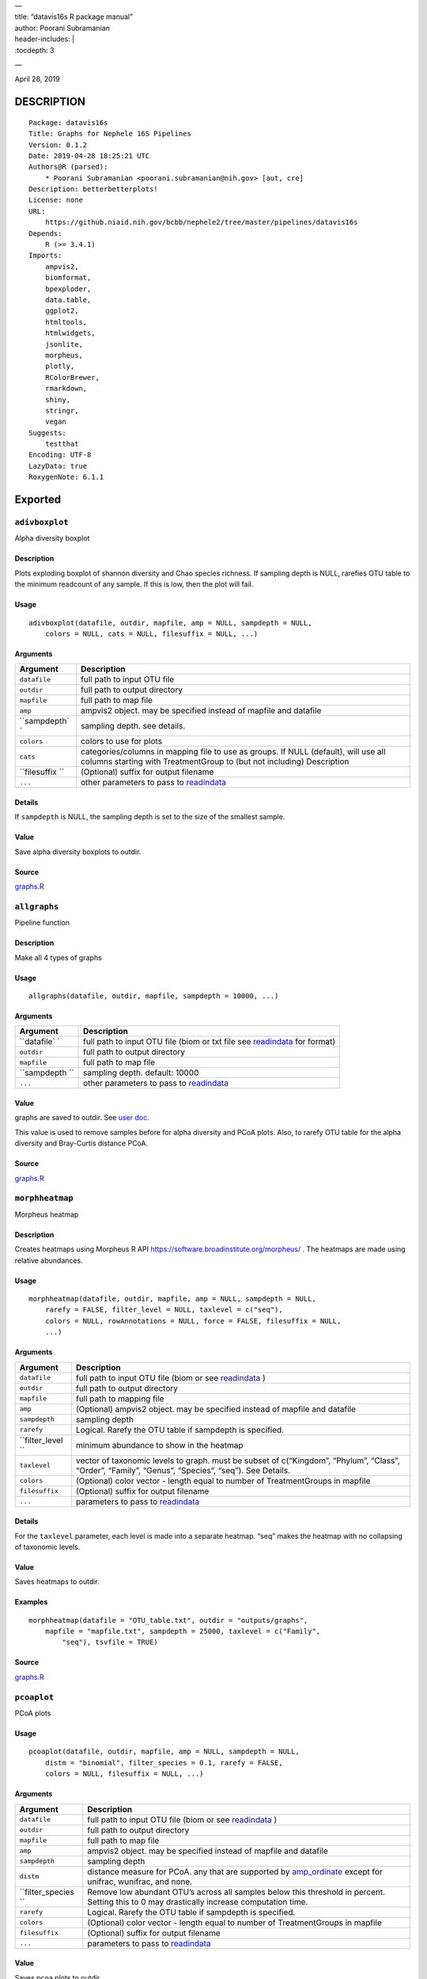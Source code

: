 
| —
| title: “datavis16s R package manual”
| author: Poorani Subramanian
| header-includes: \|
| :tocdepth: 3

—

.. raw:: html

   <!-- toc -->

April 28, 2019

DESCRIPTION
===========

::

   Package: datavis16s
   Title: Graphs for Nephele 16S Pipelines
   Version: 0.1.2
   Date: 2019-04-28 18:25:21 UTC
   Authors@R (parsed):
       * Poorani Subramanian <poorani.subramanian@nih.gov> [aut, cre]
   Description: betterbetterplots!
   License: none
   URL:
       https://github.niaid.nih.gov/bcbb/nephele2/tree/master/pipelines/datavis16s
   Depends:
       R (>= 3.4.1)
   Imports:
       ampvis2,
       biomformat,
       bpexploder,
       data.table,
       ggplot2,
       htmltools,
       htmlwidgets,
       jsonlite,
       morpheus,
       plotly,
       RColorBrewer,
       rmarkdown,
       shiny,
       stringr,
       vegan
   Suggests:
       testthat
   Encoding: UTF-8
   LazyData: true
   RoxygenNote: 6.1.1

Exported
========

``adivboxplot``
---------------

Alpha diversity boxplot

.. _description-1:

Description
~~~~~~~~~~~

Plots exploding boxplot of shannon diversity and Chao species richness. If sampling depth is NULL, rarefies OTU table to the minimum readcount of any sample. If this is low, then the plot will fail.

Usage
~~~~~

::

   adivboxplot(datafile, outdir, mapfile, amp = NULL, sampdepth = NULL, 
       colors = NULL, cats = NULL, filesuffix = NULL, ...)

Arguments
~~~~~~~~~

+--------------+--------------------------------------------------------------------------------------------------------------------------------------------------------------+
| Argument     | Description                                                                                                                                                  |
+==============+==============================================================================================================================================================+
| ``datafile`` | full path to input OTU file                                                                                                                                  |
+--------------+--------------------------------------------------------------------------------------------------------------------------------------------------------------+
| ``outdir``   | full path to output directory                                                                                                                                |
+--------------+--------------------------------------------------------------------------------------------------------------------------------------------------------------+
| ``mapfile``  | full path to map file                                                                                                                                        |
+--------------+--------------------------------------------------------------------------------------------------------------------------------------------------------------+
| ``amp``      | ampvis2 object. may be specified instead of mapfile and datafile                                                                                             |
+--------------+--------------------------------------------------------------------------------------------------------------------------------------------------------------+
| ``sampdepth` | sampling depth. see details.                                                                                                                                 |
| `            |                                                                                                                                                              |
+--------------+--------------------------------------------------------------------------------------------------------------------------------------------------------------+
| ``colors``   | colors to use for plots                                                                                                                                      |
+--------------+--------------------------------------------------------------------------------------------------------------------------------------------------------------+
| ``cats``     | categories/columns in mapping file to use as groups. If NULL (default), will use all columns starting with TreatmentGroup to (but not including) Description |
+--------------+--------------------------------------------------------------------------------------------------------------------------------------------------------------+
| ``filesuffix | (Optional) suffix for output filename                                                                                                                        |
| ``           |                                                                                                                                                              |
+--------------+--------------------------------------------------------------------------------------------------------------------------------------------------------------+
| ``...``      | other parameters to pass to `readindata <#readindata>`__                                                                                                     |
+--------------+--------------------------------------------------------------------------------------------------------------------------------------------------------------+

Details
~~~~~~~

If ``sampdepth`` is NULL, the sampling depth is set to the size of the smallest sample.

Value
~~~~~

Save alpha diversity boxplots to outdir.

Source
~~~~~~

`graphs.R <https://github.niaid.nih.gov/bcbb/nephele2/tree/master/pipelines/datavis16s/R/graphs.R>`__

``allgraphs``
-------------

Pipeline function

.. _description-2:

Description
~~~~~~~~~~~

Make all 4 types of graphs

.. _usage-1:

Usage
~~~~~

::

   allgraphs(datafile, outdir, mapfile, sampdepth = 10000, ...)

.. _arguments-1:

Arguments
~~~~~~~~~

+-------------+-----------------------------------------------------------------------------------------+
| Argument    | Description                                                                             |
+=============+=========================================================================================+
| ``datafile` | full path to input OTU file (biom or txt file see `readindata <#readindata>`__ for      |
| `           | format)                                                                                 |
+-------------+-----------------------------------------------------------------------------------------+
| ``outdir``  | full path to output directory                                                           |
+-------------+-----------------------------------------------------------------------------------------+
| ``mapfile`` | full path to map file                                                                   |
+-------------+-----------------------------------------------------------------------------------------+
| ``sampdepth | sampling depth. default: 10000                                                          |
| ``          |                                                                                         |
+-------------+-----------------------------------------------------------------------------------------+
| ``...``     | other parameters to pass to `readindata <#readindata>`__                                |
+-------------+-----------------------------------------------------------------------------------------+

.. _value-1:

Value
~~~~~

graphs are saved to outdir. See `user doc <../doc/user_doc.md>`__.

This value is used to remove samples before for alpha diversity and PCoA plots. Also, to rarefy OTU table for the alpha diversity and Bray-Curtis distance PCoA.

.. _source-1:

Source
~~~~~~

`graphs.R <https://github.niaid.nih.gov/bcbb/nephele2/tree/master/pipelines/datavis16s/R/graphs.R>`__

``morphheatmap``
----------------

Morpheus heatmap

.. _description-3:

Description
~~~~~~~~~~~

Creates heatmaps using Morpheus R API https://software.broadinstitute.org/morpheus/ . The heatmaps are made using relative abundances.

.. _usage-2:

Usage
~~~~~

::

   morphheatmap(datafile, outdir, mapfile, amp = NULL, sampdepth = NULL, 
       rarefy = FALSE, filter_level = NULL, taxlevel = c("seq"), 
       colors = NULL, rowAnnotations = NULL, force = FALSE, filesuffix = NULL, 
       ...)

.. _arguments-2:

Arguments
~~~~~~~~~

+----------------+----------------------------------------------------------------------------------------------------------------------------------------------------+
| Argument       | Description                                                                                                                                        |
+================+====================================================================================================================================================+
| ``datafile``   | full path to input OTU file (biom or see `readindata <#readindata>`__ )                                                                            |
+----------------+----------------------------------------------------------------------------------------------------------------------------------------------------+
| ``outdir``     | full path to output directory                                                                                                                      |
+----------------+----------------------------------------------------------------------------------------------------------------------------------------------------+
| ``mapfile``    | full path to mapping file                                                                                                                          |
+----------------+----------------------------------------------------------------------------------------------------------------------------------------------------+
| ``amp``        | (Optional) ampvis2 object. may be specified instead of mapfile and datafile                                                                        |
+----------------+----------------------------------------------------------------------------------------------------------------------------------------------------+
| ``sampdepth``  | sampling depth                                                                                                                                     |
+----------------+----------------------------------------------------------------------------------------------------------------------------------------------------+
| ``rarefy``     | Logical. Rarefy the OTU table if sampdepth is specified.                                                                                           |
+----------------+----------------------------------------------------------------------------------------------------------------------------------------------------+
| ``filter_level | minimum abundance to show in the heatmap                                                                                                           |
| ``             |                                                                                                                                                    |
+----------------+----------------------------------------------------------------------------------------------------------------------------------------------------+
| ``taxlevel``   | vector of taxonomic levels to graph. must be subset of c(“Kingdom”, “Phylum”, “Class”, “Order”, “Family”, “Genus”, “Species”, “seq”). See Details. |
+----------------+----------------------------------------------------------------------------------------------------------------------------------------------------+
| ``colors``     | (Optional) color vector - length equal to number of TreatmentGroups in mapfile                                                                     |
+----------------+----------------------------------------------------------------------------------------------------------------------------------------------------+
| ``filesuffix`` | (Optional) suffix for output filename                                                                                                              |
+----------------+----------------------------------------------------------------------------------------------------------------------------------------------------+
| ``...``        | parameters to pass to `readindata <#readindata>`__                                                                                                 |
+----------------+----------------------------------------------------------------------------------------------------------------------------------------------------+

.. _details-1:

Details
~~~~~~~

For the ``taxlevel`` parameter, each level is made into a separate heatmap. “seq” makes the heatmap with no collapsing of taxonomic levels.

.. _value-2:

Value
~~~~~

Saves heatmaps to outdir.

Examples
~~~~~~~~

::

   morphheatmap(datafile = "OTU_table.txt", outdir = "outputs/graphs", 
       mapfile = "mapfile.txt", sampdepth = 25000, taxlevel = c("Family", 
           "seq"), tsvfile = TRUE)

.. _source-2:

Source
~~~~~~

`graphs.R <https://github.niaid.nih.gov/bcbb/nephele2/tree/master/pipelines/datavis16s/R/graphs.R>`__

``pcoaplot``
------------

PCoA plots

.. _usage-3:

Usage
~~~~~

::

   pcoaplot(datafile, outdir, mapfile, amp = NULL, sampdepth = NULL, 
       distm = "binomial", filter_species = 0.1, rarefy = FALSE, 
       colors = NULL, filesuffix = NULL, ...)

.. _arguments-3:

Arguments
~~~~~~~~~

+------------------+-----------------------------------------------------------------------------------------------------------------------------------------------------------------------------------+
| Argument         | Description                                                                                                                                                                       |
+==================+===================================================================================================================================================================================+
| ``datafile``     | full path to input OTU file (biom or see `readindata <#readindata>`__ )                                                                                                           |
+------------------+-----------------------------------------------------------------------------------------------------------------------------------------------------------------------------------+
| ``outdir``       | full path to output directory                                                                                                                                                     |
+------------------+-----------------------------------------------------------------------------------------------------------------------------------------------------------------------------------+
| ``mapfile``      | full path to map file                                                                                                                                                             |
+------------------+-----------------------------------------------------------------------------------------------------------------------------------------------------------------------------------+
| ``amp``          | ampvis2 object. may be specified instead of mapfile and datafile                                                                                                                  |
+------------------+-----------------------------------------------------------------------------------------------------------------------------------------------------------------------------------+
| ``sampdepth``    | sampling depth                                                                                                                                                                    |
+------------------+-----------------------------------------------------------------------------------------------------------------------------------------------------------------------------------+
| ``distm``        | distance measure for PCoA. any that are supported by `amp_ordinate <https://madsalbertsen.github.io/ampvis2/reference/amp_ordinate.html>`__ except for unifrac, wunifrac, and     |
|                  | none.                                                                                                                                                                             |
+------------------+-----------------------------------------------------------------------------------------------------------------------------------------------------------------------------------+
| ``filter_species | Remove low abundant OTU’s across all samples below this threshold in percent. Setting this to 0 may drastically increase computation time.                                        |
| ``               |                                                                                                                                                                                   |
+------------------+-----------------------------------------------------------------------------------------------------------------------------------------------------------------------------------+
| ``rarefy``       | Logical. Rarefy the OTU table if sampdepth is specified.                                                                                                                          |
+------------------+-----------------------------------------------------------------------------------------------------------------------------------------------------------------------------------+
| ``colors``       | (Optional) color vector - length equal to number of TreatmentGroups in mapfile                                                                                                    |
+------------------+-----------------------------------------------------------------------------------------------------------------------------------------------------------------------------------+
| ``filesuffix``   | (Optional) suffix for output filename                                                                                                                                             |
+------------------+-----------------------------------------------------------------------------------------------------------------------------------------------------------------------------------+
| ``...``          | parameters to pass to `readindata <#readindata>`__                                                                                                                                |
+------------------+-----------------------------------------------------------------------------------------------------------------------------------------------------------------------------------+

.. _value-3:

Value
~~~~~

Saves pcoa plots to outdir.

.. _source-3:

Source
~~~~~~

`graphs.R <https://github.niaid.nih.gov/bcbb/nephele2/tree/master/pipelines/datavis16s/R/graphs.R>`__

``rarefactioncurve``
--------------------

Make rarefaction curve graph

.. _usage-4:

Usage
~~~~~

::

   rarefactioncurve(datafile, outdir, mapfile, amp = NULL, colors = NULL, 
       cat = "TreatmentGroup", stepsize = 1000, ...)

.. _arguments-4:

Arguments
~~~~~~~~~

+------------+-----------------------------------------------------------------------------------------------------+
| Argument   | Description                                                                                         |
+============+=====================================================================================================+
| ``datafile | full path to input OTU file (biom or see `readindata <#readindata>`__ )                             |
| ``         |                                                                                                     |
+------------+-----------------------------------------------------------------------------------------------------+
| ``outdir`` | full path to output directory                                                                       |
+------------+-----------------------------------------------------------------------------------------------------+
| ``mapfile` | full path mapping file                                                                              |
| `          |                                                                                                     |
+------------+-----------------------------------------------------------------------------------------------------+
| ``amp``    | (Optional) ampvis2 object. may be specified instead of mapfile and datafile                         |
+------------+-----------------------------------------------------------------------------------------------------+
| ``colors`` | (Optional) color vector - length equal to number of TreatmentGroups in mapfile                      |
+------------+-----------------------------------------------------------------------------------------------------+
| ``cat``    | Category/column in mapping file by which to color the curves in the graph. (default TreatmentGroup) |
+------------+-----------------------------------------------------------------------------------------------------+
| ``stepsize | for rarefaction plotting.                                                                           |
| ``         |                                                                                                     |
+------------+-----------------------------------------------------------------------------------------------------+
| ``...``    | parameters to pass to `readindata <#readindata>`__                                                  |
+------------+-----------------------------------------------------------------------------------------------------+

.. _value-4:

Value
~~~~~

Saves rarefaction curve plot to output directory.

.. _source-4:

Source
~~~~~~

`graphs.R <https://github.niaid.nih.gov/bcbb/nephele2/tree/master/pipelines/datavis16s/R/graphs.R>`__

``readindata``
--------------

Read in data

.. _usage-5:

Usage
~~~~~

::

   readindata(datafile, mapfile, tsvfile = FALSE, mincount = 10)

.. _arguments-5:

Arguments
~~~~~~~~~

+------------+-------------------------------------------------------------------------------------------------+
| Argument   | Description                                                                                     |
+============+=================================================================================================+
| ``datafile | full path to input data file. must be either biom file or tab delimited text file. See details. |
| ``         |                                                                                                 |
+------------+-------------------------------------------------------------------------------------------------+
| ``mapfile` | full path to mapfile. must contain SampleID, TreatmentGroup, and Description columns            |
| `          |                                                                                                 |
+------------+-------------------------------------------------------------------------------------------------+
| ``tsvfile` | Logical. Is datafile a tab-delimited text file? See details.                                    |
| `          |                                                                                                 |
+------------+-------------------------------------------------------------------------------------------------+
| ``mincount | minimum number of reads                                                                         |
| ``         |                                                                                                 |
+------------+-------------------------------------------------------------------------------------------------+

.. _details-2:

Details
~~~~~~~

datafile may be either biom file or text file. If text file, it should have ampvis2 OTU table format https://madsalbertsen.github.io/ampvis2/reference/amp_load.html#the-otu-table . If the number of reads is less than mincount, the function will give an error, as we cannot make graphs with so few counts.

.. _value-5:

Value
~~~~~

ampvis2 object

.. _source-5:

Source
~~~~~~

`graphs.R <https://github.niaid.nih.gov/bcbb/nephele2/tree/master/pipelines/datavis16s/R/graphs.R>`__

``trygraphwrapper``
-------------------

Wrapper for any graph function

.. _description-4:

Description
~~~~~~~~~~~

This is a wrapper for any of the graph functions meant to be called using rpy2 in python.

.. _usage-6:

Usage
~~~~~

::

   trygraphwrapper(datafile, outdir, mapfile, FUN, logfilename = "logfile.txt", 
       info = TRUE, tsvfile = FALSE, ...)

.. _arguments-6:

Arguments
~~~~~~~~~

+---------------+-------------------------------------------------------------------------------------------------------+
| Argument      | Description                                                                                           |
+===============+=======================================================================================================+
| ``datafile``  | full path to input OTU file (biom or txt, see `readindata <#readindata>`__ for format of txt file)    |
+---------------+-------------------------------------------------------------------------------------------------------+
| ``outdir``    | output directory for graphs                                                                           |
+---------------+-------------------------------------------------------------------------------------------------------+
| ``mapfile``   | full path to map file                                                                                 |
+---------------+-------------------------------------------------------------------------------------------------------+
| ``FUN``       | character string. name of function you would like to run. can be actual function object if run from R |
+---------------+-------------------------------------------------------------------------------------------------------+
| ``logfilename | logfilename                                                                                           |
| ``            |                                                                                                       |
+---------------+-------------------------------------------------------------------------------------------------------+
| ``info``      | print sessionInfo to logfile                                                                          |
+---------------+-------------------------------------------------------------------------------------------------------+
| ``tsvfile``   | Is datafile a tab-delimited text file? Default FALSE                                                  |
+---------------+-------------------------------------------------------------------------------------------------------+
| ``...``       | parameters needed to pass to FUN                                                                      |
+---------------+-------------------------------------------------------------------------------------------------------+

.. _value-6:

Value
~~~~~

Returns 0 if FUN succeeds and stops on error. In rpy2, it will throw rpy2.rinterface.RRuntimeError.

.. _examples-1:

Examples
~~~~~~~~

::

   # example with no optional arguments for running allgraphs
   trygraphwrapper("/path/to/outputs/out.biom", "/path/to/outputs/", 
       "/path/to/inputs/mapfile.txt", "allgraphs")

   # example with sampdepth argument for running allgraphs
   trygraphwrapper("/path/to/outputs/out.biom", "/path/to/outputs/", 
       "/path/to/inputs/mapfile.txt", "allgraphs", sampdepth = 30000)


   # example with optional argument sampdepth and tsv file
   trygraphwrapper("/path/to/outputs/OTU_table.txt", "/path/to/outputs/", 
       "/path/to/inputs/mapfile.txt", "allgraphs", sampdepth = 30000, 
       tsvfile = TRUE)

   # example of making heatmap with optional arguments
   trygraphwrapper("/path/to/outputs/taxa_species.biom", "/path/to/outputs", 
       "/path/to/inputs/mapfile.txt", "morphheatmap", sampdepth = 30000, 
       filter_level = 0.01, taxlevel = c("Family", "seq"))

.. _source-6:

Source
~~~~~~

`graphs.R <https://github.niaid.nih.gov/bcbb/nephele2/tree/master/pipelines/datavis16s/R/graphs.R>`__

Internal
========

``amp_rarecurvefix``
--------------------

Rarefaction curve

.. _description-5:

Description
~~~~~~~~~~~

This function replaces the ampvis2 function amp_rarecurve to fix subsampling labeling bug in vegan

.. _usage-7:

Usage
~~~~~

::

   amp_rarecurvefix(data, stepsize = 1000, color_by = NULL)

.. _arguments-7:

Arguments
~~~~~~~~~

+------------+----------------------------------------------------------------------------------------------+
| Argument   | Description                                                                                  |
+============+==============================================================================================+
| ``data``   | (required) Data list as loaded with amp_load.                                                |
+------------+----------------------------------------------------------------------------------------------+
| ``stepsize | Step size for the curves. Lower is prettier but takes more time to generate. (default: 1000) |
| ``         |                                                                                              |
+------------+----------------------------------------------------------------------------------------------+
| ``color_by | Color curves by a variable in the metadata.                                                  |
| ``         |                                                                                              |
+------------+----------------------------------------------------------------------------------------------+

.. _value-7:

Value
~~~~~

A ggplot2 object.

.. _source-7:

Source
~~~~~~

`utilities.R <https://github.niaid.nih.gov/bcbb/nephele2/tree/master/pipelines/datavis16s/R/utilities.R>`__

``datavis16s-package``
----------------------

dataviz16s: A package for Nephele 16S pipeline visualization

``filterlowabund``
------------------

Filter low abundant taxa

.. _usage-8:

Usage
~~~~~

::

   filterlowabund(amp, level = 0.01, persamp = 0, abs = FALSE, toptaxa = NULL)

.. _arguments-8:

Arguments
~~~~~~~~~

+-----------+---------------------------------------------------------------------------------------------------+
| Argument  | Description                                                                                       |
+===========+===================================================================================================+
| ``amp``   | ampvis2 object                                                                                    |
+-----------+---------------------------------------------------------------------------------------------------+
| ``level`` | level at which to filter                                                                          |
+-----------+---------------------------------------------------------------------------------------------------+
| ``persamp | percent of samples which must have taxa in common                                                 |
| ``        |                                                                                                   |
+-----------+---------------------------------------------------------------------------------------------------+
| ``abs``   | is level an absolute count? if false, will use level as relative percent.                         |
+-----------+---------------------------------------------------------------------------------------------------+
| ``toptaxa | number of seqvar to include sorted by max count across all samples; if NULL all will be included. |
| ``        |                                                                                                   |
+-----------+---------------------------------------------------------------------------------------------------+

.. _value-8:

Value
~~~~~

filtered ampvis2 object

.. _source-8:

Source
~~~~~~

`utilities.R <https://github.niaid.nih.gov/bcbb/nephele2/tree/master/pipelines/datavis16s/R/utilities.R>`__

``gridCode``
------------

Format plotly grid code

.. _description-6:

Description
~~~~~~~~~~~

Format data according to here: https://plot.ly/export/

.. _usage-9:

Usage
~~~~~

::

   gridCode(data)

.. _arguments-9:

Arguments
~~~~~~~~~

+----------+------------------------------+
| Argument | Description                  |
+==========+==============================+
| ``data`` | data to populate plotly grid |
+----------+------------------------------+

.. _value-9:

Value
~~~~~

list of 2 values:

-  ``html`` html for plotly export link
-  ``javascript`` js function for exporting data

.. _source-9:

Source
~~~~~~

`plotlyGrid.R <https://github.niaid.nih.gov/bcbb/nephele2/tree/master/pipelines/datavis16s/R/plotlyGrid.R>`__

``highertax``
-------------

return tables at higher tax level

.. _usage-10:

Usage
~~~~~

::

   highertax(amp, taxlevel)

.. _arguments-10:

Arguments
~~~~~~~~~

+------------+-----------------------------------------------+
| Argument   | Description                                   |
+============+===============================================+
| ``amp``    | ampvis2 object                                |
+------------+-----------------------------------------------+
| ``taxlevel | taxonomic level at which to sum up the counts |
| ``         |                                               |
+------------+-----------------------------------------------+

.. _value-10:

Value
~~~~~

ampvis2 object with otu table and taxa summed up to the taxlevel

.. _source-10:

Source
~~~~~~

`utilities.R <https://github.niaid.nih.gov/bcbb/nephele2/tree/master/pipelines/datavis16s/R/utilities.R>`__

``logoutput``
-------------

write log output

.. _description-7:

Description
~~~~~~~~~~~

Prints time along with log message.

.. _usage-11:

Usage
~~~~~

::

   logoutput(c, bline = 0, aline = 0, type = NULL)

.. _arguments-11:

Arguments
~~~~~~~~~

+----------+-------------------------------------------------------+
| Argument | Description                                           |
+==========+=======================================================+
| ``c``    | String. Log message/command to print.                 |
+----------+-------------------------------------------------------+
| ``bline` | Number of blank lines to precede output.              |
| `        |                                                       |
+----------+-------------------------------------------------------+
| ``aline` | Number of blank lines to follow output.               |
| `        |                                                       |
+----------+-------------------------------------------------------+
| ``type`` | String. Must be one of “WARNING”, or “ERROR” or NULL. |
+----------+-------------------------------------------------------+

.. _source-11:

Source
~~~~~~

`utilities.R <https://github.niaid.nih.gov/bcbb/nephele2/tree/master/pipelines/datavis16s/R/utilities.R>`__

``plotlyGrid``
--------------

Add Plotly data export to Plotly graph

.. _description-8:

Description
~~~~~~~~~~~

All functions create an output html plot with link which sends the data to a grid in the plotly chart studio.

``plotlyGrid`` takes in a ggplot or plotly object and creates an output html plotly plot.

``htmlGrid`` takes in an html tag object.

.. _usage-12:

Usage
~~~~~

::

   plotlyGrid(pplot, filename, data = NULL, title = NULL, outlib = "lib")
   htmlGrid(ht, filename, data, jquery = FALSE, title = NULL, outlib = "lib", 
       styletags = NULL)

.. _arguments-12:

Arguments
~~~~~~~~~

+-------------+------------------------------------------------------------------------------------------------------------------------+
| Argument    | Description                                                                                                            |
+=============+========================================================================================================================+
| ``pplot``   | plotly or ggplot object                                                                                                |
+-------------+------------------------------------------------------------------------------------------------------------------------+
| ``filename` | output filename (fullpath)                                                                                             |
| `           |                                                                                                                        |
+-------------+------------------------------------------------------------------------------------------------------------------------+
| ``data``    | data frame to export to plotly grid (optional for plotlyGrid)                                                          |
+-------------+------------------------------------------------------------------------------------------------------------------------+
| ``title``   | title of html page                                                                                                     |
+-------------+------------------------------------------------------------------------------------------------------------------------+
| ``outlib``  | (Optional) name of external lib directory for non-selfcontained html. Useful for multiple graphs sharing the same lib. |
+-------------+------------------------------------------------------------------------------------------------------------------------+
| ``ht``      | html tagList                                                                                                           |
+-------------+------------------------------------------------------------------------------------------------------------------------+
| ``jquery``  | should we load jquery                                                                                                  |
+-------------+------------------------------------------------------------------------------------------------------------------------+
| ``styletags | html object with style tags for the tagList.                                                                           |
| ``          |                                                                                                                        |
+-------------+------------------------------------------------------------------------------------------------------------------------+

.. _details-3:

Details
~~~~~~~

If jquery is needed, we use jquery-1.11.3 from the rmarkdown library. We also use shiny’s bootstrap-3.3.7 css to style the text elements.

.. _value-11:

Value
~~~~~

html plot is saved to filename. external libraries are saved to outlib in same directory as filename. Invisibly returns the plotly html widget.

.. _source-12:

Source
~~~~~~

`plotlyGrid.R <https://github.niaid.nih.gov/bcbb/nephele2/tree/master/pipelines/datavis16s/R/plotlyGrid.R>`__

``print_ampvis2``
-----------------

Print ampvis2 object summary

.. _description-9:

Description
~~~~~~~~~~~

This is a copy of the internal ampvis2 function print.ampvis2. CRAN does not allow ‘:::’ internal calling of function in package.

.. _usage-13:

Usage
~~~~~

::

   print_ampvis2(data)

.. _arguments-13:

Arguments
~~~~~~~~~

+----------+----------------+
| Argument | Description    |
+==========+================+
| ``data`` | ampvis2 object |
+----------+----------------+

.. _value-12:

Value
~~~~~

Prints summary stats about ampvis2 object

.. _source-13:

Source
~~~~~~

`utilities.R <https://github.niaid.nih.gov/bcbb/nephele2/tree/master/pipelines/datavis16s/R/utilities.R>`__

``read_biom``
-------------

biomformat read_biom

.. _description-10:

Description
~~~~~~~~~~~

This function replaces the biomformat function read_biom to deal with reading in crappy hdf5 biom file.

.. _usage-14:

Usage
~~~~~

::

   read_biom(biom_file)

.. _arguments-14:

Arguments
~~~~~~~~~

+-------------+-------------+
| Argument    | Description |
+=============+=============+
| ``biom_file |             |
| ``          |             |
+-------------+-------------+

.. _value-13:

Value
~~~~~

biom object

``save_fillhtml``
-----------------

Save an HTML object to a file

.. _usage-15:

Usage
~~~~~

::

   save_fillhtml(html, file, background = "white", libdir = "lib", 
       bodystyle = "")

.. _arguments-15:

Arguments
~~~~~~~~~

+--------------+-----------------------------------+
| Argument     | Description                       |
+==============+===================================+
| ``html``     | HTML content to print             |
+--------------+-----------------------------------+
| ``file``     | File to write content to          |
+--------------+-----------------------------------+
| ``background | Background color for web page     |
| ``           |                                   |
+--------------+-----------------------------------+
| ``libdir``   | Directory to copy dependencies to |
+--------------+-----------------------------------+
| ``bodystyle` | html style string                 |
| `            |                                   |
+--------------+-----------------------------------+

.. _value-14:

Value
~~~~~

save html to file

.. _source-14:

Source
~~~~~~

`plotlyGrid.R <https://github.niaid.nih.gov/bcbb/nephele2/tree/master/pipelines/datavis16s/R/plotlyGrid.R>`__

``shortnames``
--------------

shortnames for taxonomy

.. _usage-16:

Usage
~~~~~

::

   shortnames(taxtable)

.. _arguments-16:

Arguments
~~~~~~~~~

+------------+---------------------------------------------------+
| Argument   | Description                                       |
+============+===================================================+
| ``taxtable | taxonomy table object from ampvis2 object amp$tax |
| ``         |                                                   |
+------------+---------------------------------------------------+

.. _value-15:

Value
~~~~~

data.frame taxonomy table object like ampvis2 amp$tax. taxonomy names are sanitized and formatted to be a bit nicer.

.. _source-15:

Source
~~~~~~

`utilities.R <https://github.niaid.nih.gov/bcbb/nephele2/tree/master/pipelines/datavis16s/R/utilities.R>`__

``subsetamp``
-------------

Subset and rarefy OTU table.

.. _description-11:

Description
~~~~~~~~~~~

Subset and/or rarefy OTU table.

.. _usage-17:

Usage
~~~~~

::

   subsetamp(amp, sampdepth = NULL, rarefy = FALSE, printsummary = T, 
       outdir = NULL, ...)

.. _arguments-17:

Arguments
~~~~~~~~~

+----------------+----------------------------------------------------------------------------------------------------------------------------------------+
| Argument       | Description                                                                                                                            |
+================+========================================================================================================================================+
| ``amp``        | ampvis2 object                                                                                                                         |
+----------------+----------------------------------------------------------------------------------------------------------------------------------------+
| ``sampdepth``  | sampling depth. See details.                                                                                                           |
+----------------+----------------------------------------------------------------------------------------------------------------------------------------+
| ``rarefy``     | rarefy the OTU table in addition to subsetting                                                                                         |
+----------------+----------------------------------------------------------------------------------------------------------------------------------------+
| ``printsummary | Logical. print ampvis2 summary of OTU table                                                                                            |
| ``             |                                                                                                                                        |
+----------------+----------------------------------------------------------------------------------------------------------------------------------------+
| ``outdir``     | Output directory. If not null, and samples are removed from amp, the sample names will be output to outdir/samples_being_ignored.txt   |
+----------------+----------------------------------------------------------------------------------------------------------------------------------------+
| ``...``        | other parameters to pass to amp_subset_samples                                                                                         |
+----------------+----------------------------------------------------------------------------------------------------------------------------------------+

.. _details-4:

Details
~~~~~~~

``sampdepth`` will be used to filter out samples with fewer than this number of reads. If rarefy is TRUE, then it will also be used as the depth at which to subsample using vegan function rrarefy.

.. _value-16:

Value
~~~~~

ampvis2 object

.. _source-16:

Source
~~~~~~

`graphs.R <https://github.niaid.nih.gov/bcbb/nephele2/tree/master/pipelines/datavis16s/R/graphs.R>`__
